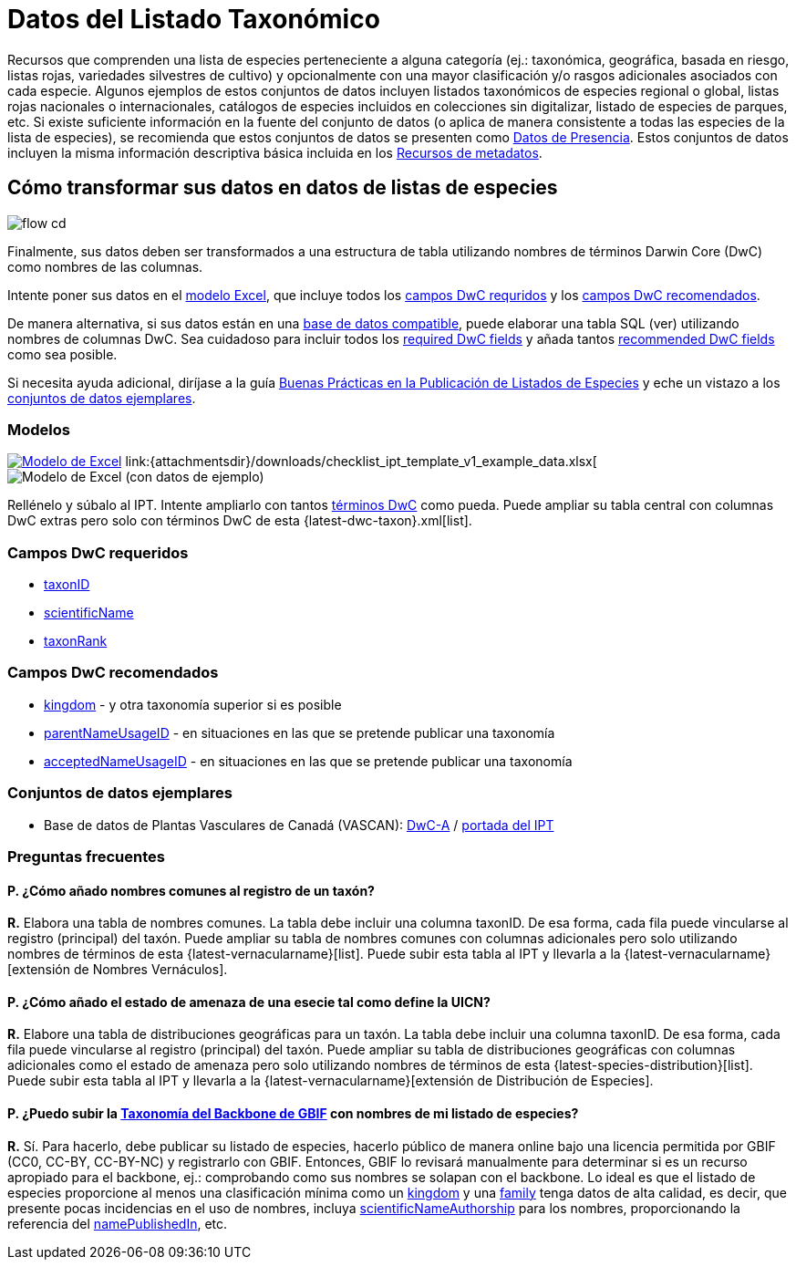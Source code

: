 = Datos del Listado Taxonómico

Recursos que comprenden una lista de especies perteneciente a alguna categoría (ej.: taxonómica, geográfica, basada en riesgo, listas rojas, variedades silvestres de cultivo) y opcionalmente con una mayor clasificación y/o rasgos adicionales asociados con cada especie. Algunos ejemplos de estos conjuntos de datos incluyen listados taxonómicos de especies regional o global, listas rojas nacionales o internacionales, catálogos de especies incluidos en colecciones sin digitalizar, listado de especies de parques, etc. Si existe suficiente información en la fuente del conjunto de datos (o aplica de manera consistente a todas las especies de la lista de especies), se recomienda que estos conjuntos de datos se presenten como xref:occurrence-data.adoc[Datos de Presencia]. Estos conjuntos de datos incluyen la misma información descriptiva básica incluida en los xref:resource-metadata.adoc[Recursos de metadatos].

== Cómo transformar sus datos en datos de listas de especies

image::ipt2/flow-cd.png[]

Finalmente, sus datos deben ser transformados a una estructura de tabla utilizando nombres de términos Darwin Core (DwC) como nombres de las columnas.

Intente poner sus datos en el <<Modelos,modelo Excel>>, que incluye todos los <<Campos DwC requeridos,campos DwC requridos>> y los <<Campos DwC recomendados,campos DwC recomendados>>.

De manera alternativa, si sus datos están en una xref:database-connection.adoc[base de datos compatible], puede elaborar una tabla SQL (ver) utilizando nombres de columnas DwC. Sea cuidadoso para incluir todos los <<Required DwC Fields,required DwC fields>> y añada tantos <<Recommended DwC Fields,recommended DwC fields>> como sea posible.

Si necesita ayuda adicional, diríjase a la guía xref:best-practices-checklists.adoc[Buenas Prácticas en la Publicación de Listados de Especies] y eche un vistazo a los <<Conjuntos de datos ejemplares,conjuntos de datos ejemplares>>.

=== Modelos

link:{attachmentsdir}/downloads/checklist_ipt_template_v1.xlsx[image:ipt2/excel-template2.png[Modelo de Excel]] link:{attachmentsdir}/downloads/checklist_ipt_template_v1_example_data.xlsx[image:ipt2/excel-template-data2.png[Modelo de Excel (con datos de ejemplo)]

Rellénelo y súbalo al IPT. Intente ampliarlo con tantos http://rs.tdwg.org/dwc/terms/[términos DwC] como pueda. Puede ampliar su tabla central con columnas DwC extras pero solo con términos DwC de esta {latest-dwc-taxon}.xml[list].

=== Campos DwC requeridos

* https://dwc.tdwg.org/terms/#dwc:taxonID[taxonID]
* https://dwc.tdwg.org/terms/#dwc:scientificName[scientificName]
* https://dwc.tdwg.org/terms/#dwc:taxonRank[taxonRank]

=== Campos DwC recomendados

* https://dwc.tdwg.org/terms/#dwc:kingdom[kingdom] - y otra taxonomía superior si es posible
* https://dwc.tdwg.org/terms/#dwc:parentNameUsageID[parentNameUsageID] - en situaciones en las que se pretende publicar una taxonomía
* https://dwc.tdwg.org/terms/#dwc:acceptedNameUsageID[acceptedNameUsageID] - en situaciones en las que se pretende publicar una taxonomía

=== Conjuntos de datos ejemplares

* Base de datos de Plantas Vasculares de Canadá (VASCAN): http://data.canadensys.net/ipt/archive.do?r=vascan[DwC-A] / http://data.canadensys.net/ipt/resource.do?r=vascan[portada del IPT]

=== Preguntas frecuentes

==== P. *¿Cómo añado nombres comunes al registro de un taxón?*

*R.* Elabora una tabla de nombres comunes. La tabla debe incluir una columna taxonID. De esa forma, cada fila puede vincularse al registro (principal) del taxón. Puede ampliar su tabla de nombres comunes con columnas adicionales pero solo utilizando nombres de términos de esta {latest-vernacularname}[list]. Puede subir esta tabla al IPT y llevarla a la {latest-vernacularname}[extensión de Nombres Vernáculos].

==== P. *¿Cómo añado el estado de amenaza de una esecie tal como define la UICN?*

*R.* Elabore una tabla de distribuciones geográficas para un taxón. La tabla debe incluir una columna taxonID. De esa forma, cada fila puede vincularse al registro (principal) del taxón. Puede ampliar su tabla de distribuciones geográficas con columnas adicionales como el estado de amenaza pero solo utilizando nombres de términos de esta {latest-species-distribution}[list]. Puede subir esta tabla al IPT y llevarla a la {latest-vernacularname}[extensión de Distribución de Especies].

==== P. *¿Puedo subir la https://doi.org/10.15468/39omei[Taxonomía del Backbone de GBIF] con nombres de mi listado de especies?*

*R.* Sí. Para hacerlo, debe publicar su listado de especies, hacerlo público de manera online bajo una licencia permitida por GBIF (CC0, CC-BY, CC-BY-NC) y registrarlo con GBIF. Entonces, GBIF lo revisará manualmente para determinar si es un recurso apropiado para el backbone, ej.: comprobando como sus nombres se solapan con el backbone. Lo ideal es que el listado de especies proporcione al menos una clasificación mínima como un http://rs.tdwg.org/dwc/terms/#kingdom[kingdom] y una http://rs.tdwg.org/dwc/terms/#family[family] tenga datos de alta calidad, es decir, que presente pocas incidencias en el uso de nombres, incluya http://rs.tdwg.org/dwc/terms/#scientificNameAuthorship[scientificNameAuthorship] para los nombres, proporcionando la referencia del http://rs.tdwg.org/dwc/terms/#namePublishedIn[namePublishedIn], etc.
